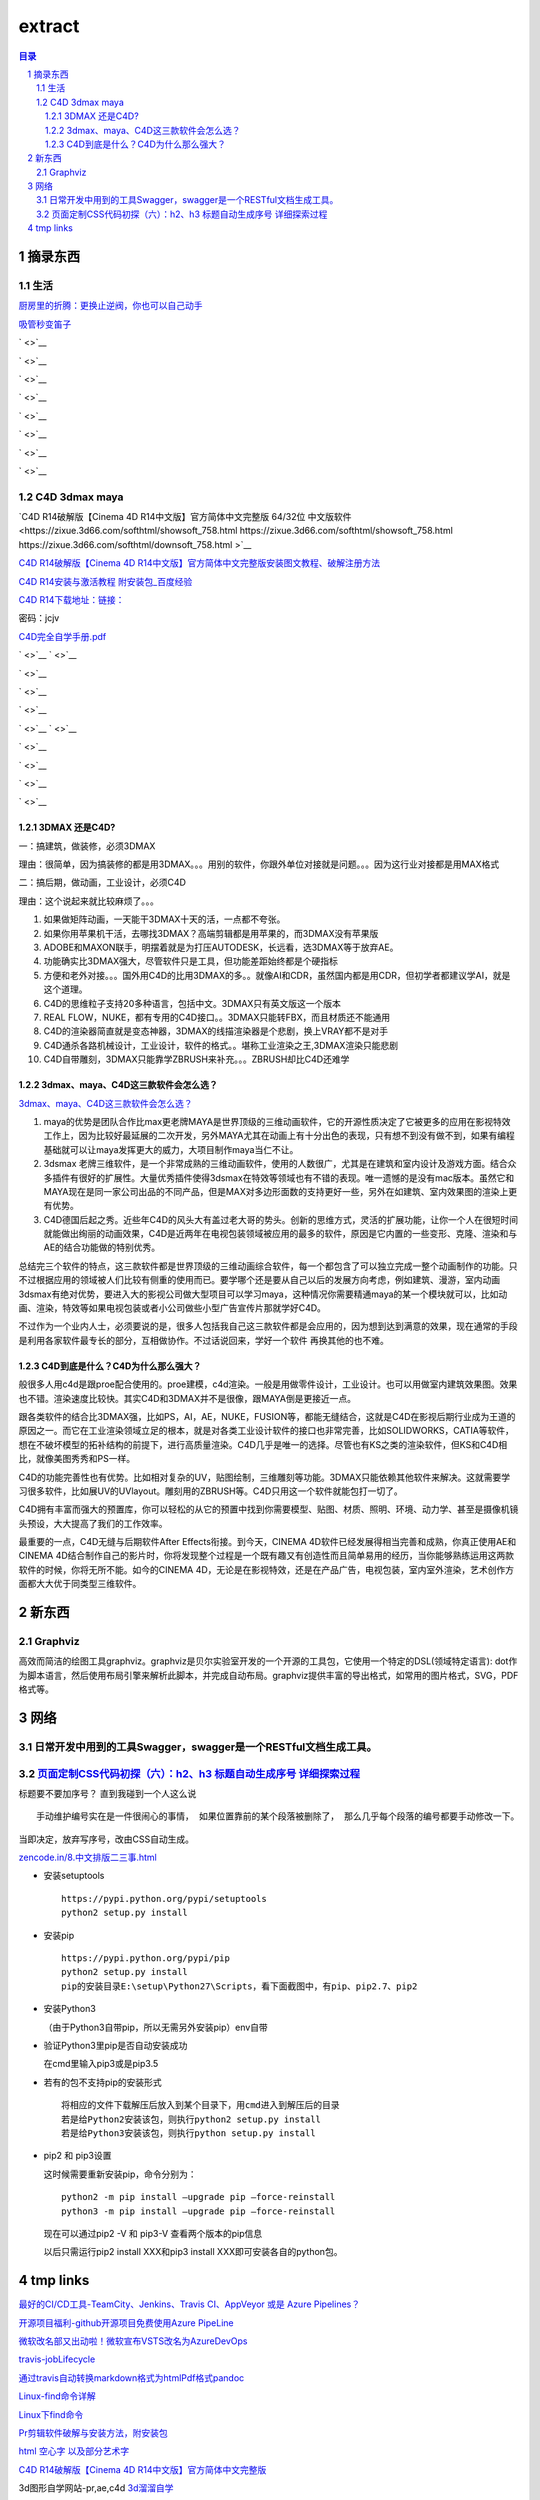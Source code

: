 ***************
extract
***************

.. contents:: 目录
.. section-numbering::

.. 
 :Author: kevinluo
 :Contact: kevinluo_72@163.com

.. 
 .. contents:: 目录
 .. section-numbering::

摘录东西
===========

生活
------------

`厨房里的折腾：更换止逆阀，你也可以自己动手 <https://post.smzdm.com/p/757510/>`__

  
`吸管秒变笛子 <https://www.sohu.com/a/230583209_614840>`__

` <>`__

` <>`__

` <>`__

` <>`__

` <>`__

` <>`__

` <>`__

` <>`__




C4D 3dmax maya
--------------

`C4D R14破解版【Cinema 4D R14中文版】官方简体中文完整版 64/32位 中文版软件 <https://zixue.3d66.com/softhtml/showsoft_758.html https://zixue.3d66.com/softhtml/showsoft_758.html https://zixue.3d66.com/softhtml/downsoft_758.html
>`__

`C4D R14破解版【Cinema 4D R14中文版】官方简体中文完整版安装图文教程、破解注册方法 <https://zixue.3d66.com/softhtml/softsetup_758.html>`__

`C4D R14安装与激活教程 附安装包_百度经验 <https://jingyan.baidu.com/article/19192ad8c0efdbe53e57070c.html>`__

`C4D R14下载地址：链接： <https://pan.baidu.com/s/1e26nfHeupg5kEgtW5wJRtg>`__

密码：jcjv

`C4D完全自学手册.pdf <https://pan.baidu.com/s/1jI94fiA?fid=349183075362341>`__

` <>`__
` <>`__

` <>`__

` <>`__

` <>`__

` <>`__
` <>`__

` <>`__

` <>`__

` <>`__

` <>`__


3DMAX 还是C4D?
^^^^^^^^^^^^^^^^^^^

一：搞建筑，做装修，必须3DMAX

理由：很简单，因为搞装修的都是用3DMAX。。。用别的软件，你跟外单位对接就是问题。。。因为这行业对接都是用MAX格式

二：搞后期，做动画，工业设计，必须C4D

理由：这个说起来就比较麻烦了。。。

1. 如果做矩阵动画，一天能干3DMAX十天的活，一点都不夸张。

2. 如果你用苹果机干活，去哪找3DMAX？高端剪辑都是用苹果的，而3DMAX没有苹果版

3. ADOBE和MAXON联手，明摆着就是为打压AUTODESK，长远看，选3DMAX等于放弃AE。

4. 功能确实比3DMAX强大，尽管软件只是工具，但功能差距始终都是个硬指标

5. 方便和老外对接。。。国外用C4D的比用3DMAX的多。。就像AI和CDR，虽然国内都是用CDR，但初学者都建议学AI，就是这个道理。

6. C4D的思维粒子支持20多种语言，包括中文。3DMAX只有英文版这一个版本

7. REAL FLOW，NUKE，都有专用的C4D接口。。3DMAX只能转FBX，而且材质还不能通用

8. C4D的渲染器简直就是变态神器，3DMAX的线描渲染器是个悲剧，换上VRAY都不是对手

9. C4D通杀各路机械设计，工业设计，软件的格式。。堪称工业渲染之王,3DMAX渲染只能悲剧

10. C4D自带雕刻，3DMAX只能靠学ZBRUSH来补充。。。ZBRUSH却比C4D还难学

3dmax、maya、C4D这三款软件会怎么选？
^^^^^^^^^^^^^^^^^^^^^^^^^^^^^^^^^^^^^^^^^^^

`3dmax、maya、C4D这三款软件会怎么选？ <https://www.sohu.com/a/211062052_100087032>`__

1. maya的优势是团队合作比max更老牌MAYA是世界顶级的三维动画软件，它的开源性质决定了它被更多的应用在影视特效工作上，因为比较好最延展的二次开发，另外MAYA尤其在动画上有十分出色的表现，只有想不到没有做不到，如果有编程基础就可以让maya发挥更大的威力，大项目制作maya当仁不让。

2. 3dsmax 老牌三维软件，是一个非常成熟的三维动画软件，使用的人数很广，尤其是在建筑和室内设计及游戏方面。结合众多插件有很好的扩展性。大量优秀插件使得3dsmax在特效等领域也有不错的表现。唯一遗憾的是没有mac版本。虽然它和MAYA现在是同一家公司出品的不同产品，但是MAX对多边形面数的支持更好一些，另外在如建筑、室内效果图的渲染上更有优势。

3. C4D德国后起之秀。近些年C4D的风头大有盖过老大哥的势头。创新的思维方式，灵活的扩展功能，让你一个人在很短时间就能做出绚丽的动画效果，C4D是近两年在电视包装领域被应用的最多的软件，原因是它内置的一些变形、克隆、渲染和与AE的结合功能做的特别优秀。

总结完三个软件的特点，这三款软件都是世界顶级的三维动画综合软件，每一个都包含了可以独立完成一整个动画制作的功能。只不过根据应用的领域被人们比较有侧重的使用而已。要学哪个还是要从自己以后的发展方向考虑，例如建筑、漫游，室内动画3dsmax有绝对优势，要进入大的影视公司做大型项目可以学习maya，这种情况你需要精通maya的某一个模块就可以，比如动画、渲染，特效等如果电视包装或者小公司做些小型广告宣传片那就学好C4D。

不过作为一个业内人士，必须要说的是，很多人包括我自己这三款软件都是会应用的，因为想到达到满意的效果，现在通常的手段是利用各家软件最专长的部分，互相做协作。不过话说回来，学好一个软件 再换其他的也不难。

C4D到底是什么？C4D为什么那么强大？
^^^^^^^^^^^^^^^^^^^^^^^^^^^^^^^^^^^^^^^^^

般很多人用c4d是跟proe配合使用的。proe建模，c4d渲染。一般是用做零件设计，工业设计。也可以用做室内建筑效果图。效果也不错。渲染速度比较快。其实C4D和3DMAX并不是很像，跟MAYA倒是更接近一点。

跟各类软件的结合比3DMAX强，比如PS，AI，AE，NUKE，FUSION等，都能无缝结合，这就是C4D在影视后期行业成为王道的原因之一。而它在工业渲染领域立足的根本，就是对各类工业设计软件的接口也非常完善，比如SOLIDWORKS，CATIA等软件，想在不破坏模型的拓补结构的前提下，进行高质量渲染。C4D几乎是唯一的选择。尽管也有KS之类的渲染软件，但KS和C4D相比，就像美图秀秀和PS一样。

C4D的功能完善性也有优势。比如相对复杂的UV，贴图绘制，三维雕刻等功能。3DMAX只能依赖其他软件来解决。这就需要学习很多软件，比如展UV的UVlayout。雕刻用的ZBRUSH等。C4D只用这一个软件就能包打一切了。

C4D拥有丰富而强大的预置库，你可以轻松的从它的预置中找到你需要模型、贴图、材质、照明、环境、动力学、甚至是摄像机镜头预设，大大提高了我们的工作效率。

最重要的一点，C4D无缝与后期软件After Effects衔接。到今天，CINEMA 4D软件已经发展得相当完善和成熟，你真正使用AE和CINEMA 4D结合制作自己的影片时，你将发现整个过程是一个既有趣又有创造性而且简单易用的经历，当你能够熟练运用这两款软件的时候，你将无所不能。如今的CINEMA 4D，无论是在影视特效，还是在产品广告，电视包装，室内室外渲染，艺术创作方面都大大优于同类型三维软件。


新东西
==========

Graphviz
--------

高效而简洁的绘图工具graphviz。graphviz是贝尔实验室开发的一个开源的工具包，它使用一个特定的DSL(领域特定语言):
dot作为脚本语言，然后使用布局引擎来解析此脚本，并完成自动布局。graphviz提供丰富的导出格式，如常用的图片格式，SVG，PDF格式等。

网络
=======

日常开发中用到的工具Swagger，swagger是一个RESTful文档生成工具。
---------------------------------------------------------------

`页面定制CSS代码初探（六）：h2、h3 标题自动生成序号 详细探索过程 <https://www.cnblogs.com/36bian/p/7609304.html>`__
-------------------------------------------------------------------------------------------------------------------

标题要不要加序号？ 直到我碰到一个人这么说

::

   手动维护编号实在是一件很闹心的事情， 如果位置靠前的某个段落被删除了， 那么几乎每个段落的编号都要手动修改一下。

当即决定，放弃写序号，改由CSS自动生成。

`zencode.in/8.中文排版二三事.html <http://zencode.in/8.中文排版二三事.html>`__

-  安装setuptools

   ::

        https://pypi.python.org/pypi/setuptools
        python2 setup.py install

-  安装pip

   ::

        https://pypi.python.org/pypi/pip
        python2 setup.py install
        pip的安装目录E:\setup\Python27\Scripts，看下面截图中，有pip、pip2.7、pip2

-  安装Python3

   （由于Python3自带pip，所以无需另外安装pip）env自带

-  验证Python3里pip是否自动安装成功

   在cmd里输入pip3或是pip3.5

-  若有的包不支持pip的安装形式

   ::

        将相应的文件下载解压后放入到某个目录下，用cmd进入到解压后的目录
        若是给Python2安装该包，则执行python2 setup.py install
        若是给Python3安装该包，则执行python setup.py install      

-  pip2 和 pip3设置

   这时候需要重新安装pip，命令分别为：

   ::

        python2 -m pip install –upgrade pip –force-reinstall
        python3 -m pip install –upgrade pip –force-reinstall 

   现在可以通过pip2 -V 和 pip3-V 查看两个版本的pip信息

   以后只需运行pip2 install XXX和pip3 install
   XXX即可安装各自的python包。

tmp links
================

`最好的CI/CD工具-TeamCity、Jenkins、Travis CI、AppVeyor 或是 Azure Pipelines？ <https://zhuanlan.zhihu.com/p/67805669>`__

`开源项目福利-github开源项目免费使用Azure PipeLine <https://www.cnblogs.com/tylerzhou/p/9806814.html>`__

`微软改名部又出动啦！微软宣布VSTS改名为AzureDevOps <https://www.cnblogs.com/yanxiaodi/p/9625378.html>`__

`travis-jobLifecycle <https://docs.travis-ci.com/user/job-lifecycle>`__

`通过travis自动转换markdown格式为htmlPdf格式pandoc <https://moego.me/markdown_to_htmlandpdf_by_travis.html>`__

`Linux-find命令详解 <https://blog.csdn.net/l_liangkk/article/details/81294260>`__

`Linux下find命令 <https://www.cnblogs.com/ftl1012/p/find.html>`__

`Pr剪辑软件破解与安装方法，附安装包 <https://jingyan.baidu.com/article/3f16e0033b8cbf2591c10337.html>`__

`html 空心字 以及部分艺术字 <https://blog.csdn.net/dongcehao/article/details/79739088>`__




`C4D R14破解版【Cinema 4D R14中文版】官方简体中文完整版 <https://zixue.3d66.com/softhtml/showsoft_758.html>`__

3d图形自学网站-pr,ae,c4d
`3d溜溜自学 <https://zixue.3d66.com/>`__

` <>`__

` <>`__

` <>`__

` <>`__

` <>`__

` <>`__
` <>`__

` <>`__

` <>`__

` <>`__

` <>`__

` <>`__
